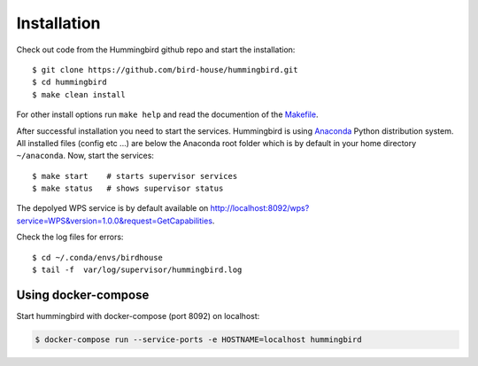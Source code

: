 .. _installation:

Installation
************

Check out code from the Hummingbird github repo and start the installation::

   $ git clone https://github.com/bird-house/hummingbird.git
   $ cd hummingbird
   $ make clean install

For other install options run ``make help`` and read the documention of the `Makefile <http://birdhousebuilderbootstrap.readthedocs.org/en/latest/usage.html#makefile>`_.

After successful installation you need to start the services. Hummingbird is using `Anaconda <https://www.continuum.io/>`_ Python distribution system. All installed files (config etc ...) are below the Anaconda root folder which is by default in your home directory ``~/anaconda``. Now, start the services::

   $ make start    # starts supervisor services
   $ make status   # shows supervisor status

The depolyed WPS service is by default available on http://localhost:8092/wps?service=WPS&version=1.0.0&request=GetCapabilities.

Check the log files for errors::

   $ cd ~/.conda/envs/birdhouse
   $ tail -f  var/log/supervisor/hummingbird.log

Using docker-compose
====================

Start hummingbird with docker-compose (port 8092) on localhost:

.. code-block:: sh

   $ docker-compose run --service-ports -e HOSTNAME=localhost hummingbird






